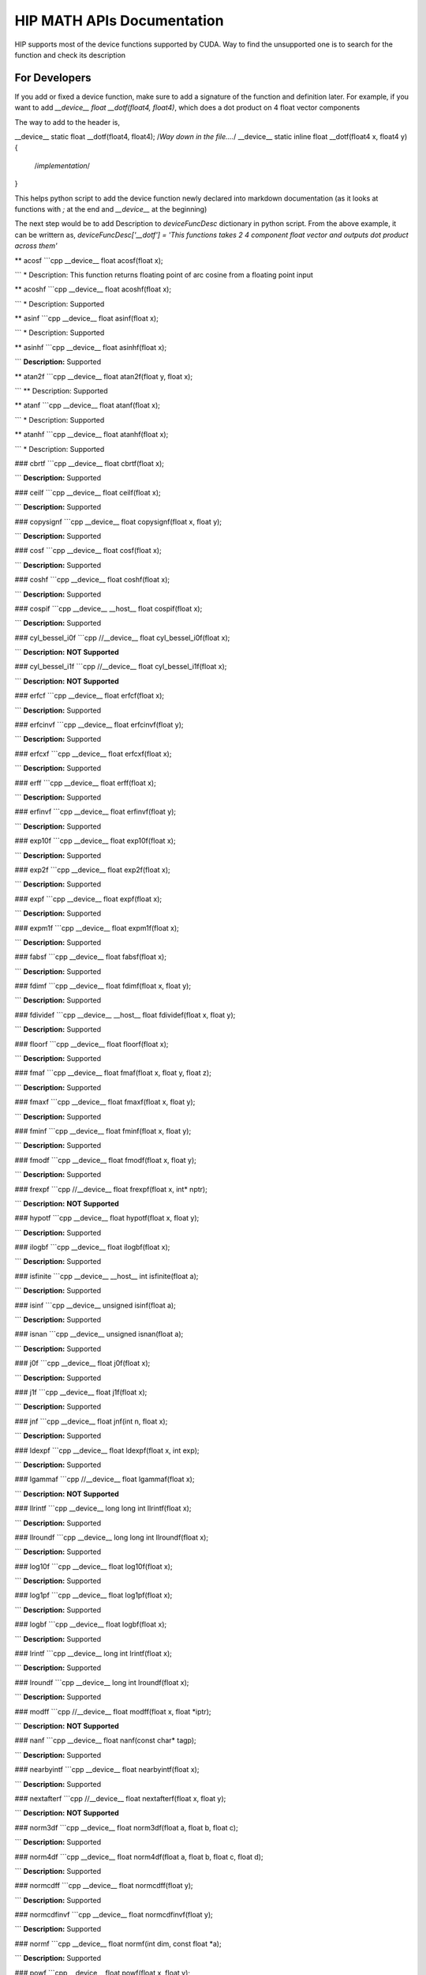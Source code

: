 ###########
HIP MATH APIs Documentation 
###########

HIP supports most of the device functions supported by CUDA. Way to find the unsupported one is to search for the function and check its description



For Developers 
##############

If you add or fixed a device function, make sure to add a signature of the function and definition later.
For example, if you want to add `__device__ float __dotf(float4, float4)`, which does a dot product on 4 float vector components 

The way to add to the header is, 

.. code-block:: 
__device__ static float __dotf(float4, float4); 
/*Way down in the file....*/
__device__ static inline float __dotf(float4 x, float4 y) { 
 /*implementation*/
}


This helps python script to add the device function newly declared into markdown documentation (as it looks at functions with `;` at the end and `__device__` at the beginning)

The next step would be to add Description to  `deviceFuncDesc` dictionary in python script.
From the above example, it can be writtern as,
`deviceFuncDesc['__dotf'] = 'This functions takes 2 4 component float vector and outputs dot product across them'`

** acosf
```cpp 
__device__ float acosf(float x);

```
* Description:  This function returns floating point of arc cosine from a floating point input


** acoshf
```cpp 
__device__ float acoshf(float x);

```
* Description:   Supported


** asinf
```cpp 
__device__ float asinf(float x);

```
* Description:  Supported


** asinhf
```cpp 
__device__ float asinhf(float x);

```
**Description:**  Supported


** atan2f
```cpp 
__device__ float atan2f(float y, float x);

```
** Description:  Supported


** atanf
```cpp 
__device__ float atanf(float x);

```
* Description:  Supported


** atanhf
```cpp 
__device__ float atanhf(float x);

```
* Description:  Supported


### cbrtf
```cpp 
__device__ float cbrtf(float x);

```
**Description:**  Supported


### ceilf
```cpp 
__device__ float ceilf(float x);

```
**Description:**  Supported


### copysignf
```cpp 
__device__ float copysignf(float x, float y);

```
**Description:**  Supported


### cosf
```cpp 
__device__ float cosf(float x);

```
**Description:**  Supported


### coshf
```cpp 
__device__ float coshf(float x);

```
**Description:**  Supported


### cospif
```cpp 
__device__ __host__ float cospif(float x);

```
**Description:**  Supported


### cyl_bessel_i0f
```cpp 
//__device__ float cyl_bessel_i0f(float x);

```
**Description:**  **NOT Supported**


### cyl_bessel_i1f
```cpp 
//__device__ float cyl_bessel_i1f(float x);

```
**Description:**  **NOT Supported**


### erfcf
```cpp 
__device__ float erfcf(float x);

```
**Description:**  Supported


### erfcinvf
```cpp 
__device__  float erfcinvf(float y);

```
**Description:**  Supported


### erfcxf
```cpp 
__device__ float erfcxf(float x);

```
**Description:**  Supported


### erff
```cpp 
__device__ float erff(float x);

```
**Description:**  Supported


### erfinvf
```cpp 
__device__ float erfinvf(float y);

```
**Description:**  Supported


### exp10f
```cpp 
__device__ float exp10f(float x);

```
**Description:**  Supported


### exp2f
```cpp 
__device__ float exp2f(float x);

```
**Description:**  Supported


### expf
```cpp 
__device__ float expf(float x);

```
**Description:**  Supported


### expm1f
```cpp 
__device__ float expm1f(float x);

```
**Description:**  Supported


### fabsf
```cpp 
__device__ float fabsf(float x);

```
**Description:**  Supported


### fdimf
```cpp 
__device__ float fdimf(float x, float y);

```
**Description:**  Supported


### fdividef
```cpp 
__device__ __host__ float fdividef(float x, float y);

```
**Description:**  Supported


### floorf
```cpp 
__device__ float floorf(float x);

```
**Description:**  Supported


### fmaf
```cpp 
__device__ float fmaf(float x, float y, float z);

```
**Description:**  Supported


### fmaxf
```cpp 
__device__ float fmaxf(float x, float y);

```
**Description:**  Supported


### fminf
```cpp 
__device__ float fminf(float x, float y);

```
**Description:**  Supported


### fmodf
```cpp 
__device__ float fmodf(float x, float y);

```
**Description:**  Supported


### frexpf
```cpp 
//__device__ float frexpf(float x, int* nptr);

```
**Description:**  **NOT Supported**


### hypotf
```cpp 
__device__ float hypotf(float x, float y);

```
**Description:**  Supported


### ilogbf
```cpp 
__device__ float ilogbf(float x);

```
**Description:**  Supported


### isfinite
```cpp 
__device__ __host__ int isfinite(float a);

```
**Description:**  Supported


### isinf
```cpp 
__device__ unsigned isinf(float a);

```
**Description:**  Supported


### isnan
```cpp 
__device__ unsigned isnan(float a);

```
**Description:**  Supported


### j0f
```cpp 
__device__ float j0f(float x);

```
**Description:**  Supported


### j1f
```cpp 
__device__ float j1f(float x);

```
**Description:**  Supported


### jnf
```cpp 
__device__ float jnf(int n, float x);

```
**Description:**  Supported


### ldexpf
```cpp 
__device__ float ldexpf(float x, int exp);

```
**Description:**  Supported


### lgammaf
```cpp 
//__device__ float lgammaf(float x);

```
**Description:**  **NOT Supported**


### llrintf
```cpp 
__device__ long long int llrintf(float x);

```
**Description:**  Supported


### llroundf
```cpp 
__device__ long long int llroundf(float x);

```
**Description:**  Supported


### log10f
```cpp 
__device__ float log10f(float x);

```
**Description:**  Supported


### log1pf
```cpp 
__device__ float log1pf(float x);

```
**Description:**  Supported


### logbf
```cpp 
__device__ float logbf(float x);

```
**Description:**  Supported


### lrintf
```cpp 
__device__ long int lrintf(float x);

```
**Description:**  Supported


### lroundf
```cpp 
__device__ long int lroundf(float x);

```
**Description:**  Supported


### modff
```cpp 
//__device__ float modff(float x, float *iptr);

```
**Description:**  **NOT Supported**


### nanf
```cpp 
__device__ float nanf(const char* tagp);

```
**Description:**  Supported


### nearbyintf
```cpp 
__device__ float nearbyintf(float x);

```
**Description:**  Supported


### nextafterf
```cpp 
//__device__ float nextafterf(float x, float y);

```
**Description:**  **NOT Supported**


### norm3df
```cpp 
__device__ float norm3df(float a, float b, float c);

```
**Description:**  Supported


### norm4df
```cpp 
__device__ float norm4df(float a, float b, float c, float d);

```
**Description:**  Supported


### normcdff
```cpp 
__device__ float normcdff(float y);

```
**Description:**  Supported


### normcdfinvf
```cpp 
__device__ float normcdfinvf(float y);

```
**Description:**  Supported


### normf
```cpp 
__device__ float normf(int dim, const float *a);

```
**Description:**  Supported


### powf
```cpp 
__device__ float powf(float x, float y);

```
**Description:**  Supported


### rcbrtf
```cpp 
__device__ float rcbrtf(float x);

```
**Description:**  Supported


### remainderf
```cpp 
__device__ float remainderf(float x, float y);

```
**Description:**  Supported


### remquof
```cpp 
__device__ float remquof(float x, float y, int *quo);

```
**Description:**  Supported


### rhypotf
```cpp 
__device__ float rhypotf(float x, float y);

```
**Description:**  Supported


### rintf
```cpp 
__device__ float rintf(float x);

```
**Description:**  Supported


### rnorm3df
```cpp 
__device__ float rnorm3df(float a, float b, float c);

```
**Description:**  Supported


### rnorm4df
```cpp 
__device__ float rnorm4df(float a, float b, float c, float d);

```
**Description:**  Supported


### rnormf
```cpp 
__device__ float rnormf(int dim, const float* a);

```
**Description:**  Supported


### roundf
```cpp 
__device__ float roundf(float x);

```
**Description:**  Supported


### rsqrtf
```cpp 
__device__ __host__ float rsqrtf(float x);

```
**Description:**  Supported


### scalblnf
```cpp 
__device__ float scalblnf(float x, long int n);

```
**Description:**  Supported


### scalbnf
```cpp 
__device__ float scalbnf(float x, int n);

```
**Description:**  Supported


### signbit
```cpp 
__device__ __host__ unsigned signbit(float a);

```
**Description:**  Supported


### sincosf
```cpp 
__device__ void sincosf(float x, float *sptr, float *cptr);

```
**Description:**  Supported


### sincospif
```cpp 
__device__ void sincospif(float x, float *sptr, float *cptr);

```
**Description:**  Supported


### sinf
```cpp 
__device__ float sinf(float x);

```
**Description:**  Supported


### sinhf
```cpp 
__device__ float sinhf(float x);

```
**Description:**  Supported


### sinpif
```cpp 
__device__ __host__ float sinpif(float x);

```
**Description:**  Supported


### sqrtf
```cpp 
__device__ float sqrtf(float x);

```
**Description:**  Supported


### tanf
```cpp 
__device__ float tanf(float x);

```
**Description:**  Supported


### tanhf
```cpp 
__device__ float tanhf(float x);

```
**Description:**  Supported


### tgammaf
```cpp 
__device__ float tgammaf(float x);

```
**Description:**  Supported


### truncf
```cpp 
__device__ float truncf(float x);

```
**Description:**  Supported


### y0f
```cpp 
__device__ float y0f(float x);

```
**Description:**  Supported


### y1f
```cpp 
__device__ float y1f(float x);

```
**Description:**  Supported


### ynf
```cpp 
__device__ float ynf(int n, float x);

```
**Description:**  Supported


### acos
```cpp 
__device__ double acos(double x);

```
**Description:**  Supported


### acosh
```cpp 
__device__ double acosh(double x);

```
**Description:**  Supported


### asin
```cpp 
__device__ double asin(double x);

```
**Description:**  Supported


### asinh
```cpp 
__device__ double asinh(double x);

```
**Description:**  Supported


### atan
```cpp 
__device__ double atan(double x);

```
**Description:**  Supported


### atan2
```cpp 
__device__ double atan2(double y, double x);

```
**Description:**  Supported


### atanh
```cpp 
__device__ double atanh(double x);

```
**Description:**  Supported


### cbrt
```cpp 
__device__ double cbrt(double x);

```
**Description:**  Supported


### ceil
```cpp 
__device__ double ceil(double x);

```
**Description:**  Supported


### copysign
```cpp 
__device__ double copysign(double x, double y);

```
**Description:**  Supported


### cos
```cpp 
__device__ double cos(double x);

```
**Description:**  Supported


### cosh
```cpp 
__device__ double cosh(double x);

```
**Description:**  Supported


### cospi
```cpp 
__device__ __host__ double cospi(double x);

```
**Description:**  Supported


### cyl_bessel_i0
```cpp 
//__device__ double cyl_bessel_i0(double x);

```
**Description:**  **NOT Supported**


### cyl_bessel_i1
```cpp 
//__device__ double cyl_bessel_i1(double x);

```
**Description:**  **NOT Supported**


### erf
```cpp 
__device__ double erf(double x);

```
**Description:**  Supported


### erfc
```cpp 
__device__ double erfc(double x);

```
**Description:**  Supported


### erfcinv
```cpp 
__device__ double erfcinv(double y);

```
**Description:**  Supported


### erfcx
```cpp 
__device__ double erfcx(double x);

```
**Description:**  Supported


### erfinv
```cpp 
__device__ double erfinv(double x);

```
**Description:**  Supported


### exp
```cpp 
__device__ double exp(double x);

```
**Description:**  Supported


### exp10
```cpp 
__device__ double exp10(double x);

```
**Description:**  Supported


### exp2
```cpp 
__device__ double exp2(double x);

```
**Description:**  Supported


### expm1
```cpp 
__device__ double expm1(double x);

```
**Description:**  Supported


### fabs
```cpp 
__device__ double fabs(double x);

```
**Description:**  Supported


### fdim
```cpp 
__device__ double fdim(double x, double y);

```
**Description:**  Supported


### floor
```cpp 
__device__ double floor(double x);

```
**Description:**  Supported


### fma
```cpp 
__device__ double fma(double x, double y, double z);

```
**Description:**  Supported


### fmax
```cpp 
__device__ double fmax(double x, double y);

```
**Description:**  Supported


### fmin
```cpp 
__device__ double fmin(double x, double y);

```
**Description:**  Supported


### fmod
```cpp 
__device__ double fmod(double x, double y);

```
**Description:**  Supported


### frexp
```cpp 
//__device__ double frexp(double x, int *nptr);

```
**Description:**  **NOT Supported**


### hypot
```cpp 
__device__ double hypot(double x, double y);

```
**Description:**  Supported


### ilogb
```cpp 
__device__ double ilogb(double x);

```
**Description:**  Supported


### isfinite
```cpp 
__device__ __host__ unsigned isfinite(double x);

```
**Description:**  Supported


### isinf
```cpp 
__device__ unsigned isinf(double x);

```
**Description:**  Supported


### isnan
```cpp 
__device__ unsigned isnan(double x);

```
**Description:**  Supported


### j0
```cpp 
__device__ double j0(double x);

```
**Description:**  Supported


### j1
```cpp 
__device__ double j1(double x);

```
**Description:**  Supported


### jn
```cpp 
__device__ double jn(int n, double x);

```
**Description:**  Supported


### ldexp
```cpp 
__device__ double ldexp(double x, int exp);

```
**Description:**  Supported


### lgamma
```cpp 
__device__ double lgamma(double x);

```
**Description:**  Supported


### llrint
```cpp 
__device__ long long llrint(double x);

```
**Description:**  Supported


### llround
```cpp 
__device__ long long llround(double x);

```
**Description:**  Supported


### log
```cpp 
__device__ double log(double x);

```
**Description:**  Supported


### log10
```cpp 
__device__ double log10(double x);

```
**Description:**  Supported


### log1p
```cpp 
__device__ double log1p(double x);

```
**Description:**  Supported


### log2
```cpp 
__device__ double log2(double x);

```
**Description:**  Supported


### logb
```cpp 
__device__ double logb(double x);

```
**Description:**  Supported


### lrint
```cpp 
__device__ long int lrint(double x);

```
**Description:**  Supported


### lround
```cpp 
__device__ long int lround(double x);

```
**Description:**  Supported


### modf
```cpp 
//__device__ double modf(double x, double *iptr);

```
**Description:**  **NOT Supported**


### nan
```cpp 
__device__ double nan(const char* tagp);

```
**Description:**  Supported


### nearbyint
```cpp 
__device__ double nearbyint(double x);

```
**Description:**  Supported


### nextafter
```cpp 
__device__ double nextafter(double x, double y);

```
**Description:**  Supported


### norm
```cpp 
__device__ double norm(int dim, const double* t);

```
**Description:**  Supported


### norm3d
```cpp 
__device__ double norm3d(double a, double b, double c);

```
**Description:**  Supported


### norm4d
```cpp 
__device__ double norm4d(double a, double b, double c, double d);

```
**Description:**  Supported


### normcdf
```cpp 
__device__ double normcdf(double y);

```
**Description:**  Supported


### normcdfinv
```cpp 
__device__ double normcdfinv(double y);

```
**Description:**  Supported


### pow
```cpp 
__device__ double pow(double x, double y);

```
**Description:**  Supported


### rcbrt
```cpp 
__device__ double rcbrt(double x);

```
**Description:**  Supported


### remainder
```cpp 
__device__ double remainder(double x, double y);

```
**Description:**  Supported


### remquo
```cpp 
//__device__ double remquo(double x, double y, int *quo);

```
**Description:**  **NOT Supported**


### rhypot
```cpp 
__device__ double rhypot(double x, double y);

```
**Description:**  Supported


### rint
```cpp 
__device__ double rint(double x);

```
**Description:**  Supported


### rnorm
```cpp 
__device__ double rnorm(int dim, const double* t);

```
**Description:**  Supported


### rnorm3d
```cpp 
__device__ double rnorm3d(double a, double b, double c);

```
**Description:**  Supported


### rnorm4d
```cpp 
__device__ double rnorm4d(double a, double b, double c, double d);

```
**Description:**  Supported


### round
```cpp 
__device__ double round(double x);

```
**Description:**  Supported


### rsqrt
```cpp 
__device__ __host__ double rsqrt(double x);

```
**Description:**  Supported


### scalbln
```cpp 
__device__ double scalbln(double x, long int n);

```
**Description:**  Supported


### scalbn
```cpp 
__device__ double scalbn(double x, int n);

```
**Description:**  Supported


### signbit
```cpp 
__device__ __host__ unsigned signbit(double a);

```
**Description:**  Supported


### sin
```cpp 
__device__ double sin(double a);

```
**Description:**  Supported


### sincos
```cpp 
__device__ void sincos(double x, double *sptr, double *cptr);

```
**Description:**  Supported


### sincospi
```cpp 
__device__ void sincospi(double x, double *sptr, double *cptr);

```
**Description:**  Supported


### sinh
```cpp 
__device__ double sinh(double x);

```
**Description:**  Supported


### sinpi
```cpp 
__device__ __host__ double sinpi(double x);

```
**Description:**  Supported


### sqrt
```cpp 
__device__ double sqrt(double x);

```
**Description:**  Supported


### tan
```cpp 
__device__ double tan(double x);

```
**Description:**  Supported


### tanh
```cpp 
__device__ double tanh(double x);

```
**Description:**  Supported


### tgamma
```cpp 
__device__ double tgamma(double x);

```
**Description:**  Supported


### trunc
```cpp 
__device__ double trunc(double x);

```
**Description:**  Supported


### y0
```cpp 
__device__ double y0(double x);

```
**Description:**  Supported


### y1
```cpp 
__device__ double y1(double y);

```
**Description:**  Supported


### yn
```cpp 
__device__ double yn(int n, double x);

```
**Description:**  Supported


### __cosf
```cpp 
__device__  float __cosf(float x);

```
**Description:**  Supported


### __exp10f
```cpp 
__device__  float __exp10f(float x);

```
**Description:**  Supported


### __expf
```cpp 
__device__  float __expf(float x);

```
**Description:**  Supported


### __fadd_rd
```cpp 
__device__ static  float __fadd_rd(float x, float y);

```
**Description:**  Supported


### __fadd_rn
```cpp 
__device__ static  float __fadd_rn(float x, float y);

```
**Description:**  Supported


### __fadd_ru
```cpp 
__device__ static  float __fadd_ru(float x, float y);

```
**Description:**  Supported


### __fadd_rz
```cpp 
__device__ static  float __fadd_rz(float x, float y);

```
**Description:**  Supported


### __fdiv_rd
```cpp 
__device__ static  float __fdiv_rd(float x, float y);

```
**Description:**  Supported


### __fdiv_rn
```cpp 
__device__ static  float __fdiv_rn(float x, float y);

```
**Description:**  Supported


### __fdiv_ru
```cpp 
__device__ static  float __fdiv_ru(float x, float y);

```
**Description:**  Supported


### __fdiv_rz
```cpp 
__device__ static  float __fdiv_rz(float x, float y);

```
**Description:**  Supported


### __fdividef
```cpp 
__device__ static  float __fdividef(float x, float y);

```
**Description:**  Supported


### __fmaf_rd
```cpp 
__device__  float __fmaf_rd(float x, float y, float z);

```
**Description:**  Supported


### __fmaf_rn
```cpp 
__device__  float __fmaf_rn(float x, float y, float z);

```
**Description:**  Supported


### __fmaf_ru
```cpp 
__device__  float __fmaf_ru(float x, float y, float z);

```
**Description:**  Supported


### __fmaf_rz
```cpp 
__device__  float __fmaf_rz(float x, float y, float z);

```
**Description:**  Supported


### __fmul_rd
```cpp 
__device__ static  float __fmul_rd(float x, float y);

```
**Description:**  Supported


### __fmul_rn
```cpp 
__device__ static  float __fmul_rn(float x, float y);

```
**Description:**  Supported


### __fmul_ru
```cpp 
__device__ static  float __fmul_ru(float x, float y);

```
**Description:**  Supported


### __fmul_rz
```cpp 
__device__ static  float __fmul_rz(float x, float y);

```
**Description:**  Supported


### __frcp_rd
```cpp 
__device__  float __frcp_rd(float x);

```
**Description:**  Supported


### __frcp_rn
```cpp 
__device__  float __frcp_rn(float x);

```
**Description:**  Supported


### __frcp_ru
```cpp 
__device__  float __frcp_ru(float x);

```
**Description:**  Supported


### __frcp_rz
```cpp 
__device__  float __frcp_rz(float x);

```
**Description:**  Supported


### __frsqrt_rn
```cpp 
__device__  float __frsqrt_rn(float x);

```
**Description:**  Supported


### __fsqrt_rd
```cpp 
__device__  float __fsqrt_rd(float x);

```
**Description:**  Supported


### __fsqrt_rn
```cpp 
__device__  float __fsqrt_rn(float x);

```
**Description:**  Supported


### __fsqrt_ru
```cpp 
__device__  float __fsqrt_ru(float x);

```
**Description:**  Supported


### __fsqrt_rz
```cpp 
__device__  float __fsqrt_rz(float x);

```
**Description:**  Supported


### __fsub_rd
```cpp 
__device__ static  float __fsub_rd(float x, float y);

```
**Description:**  Supported


### __fsub_rn
```cpp 
__device__ static  float __fsub_rn(float x, float y);

```
**Description:**  Supported


### __fsub_ru
```cpp 
__device__ static  float __fsub_ru(float x, float y);

```
**Description:**  Supported


### __log10f
```cpp 
__device__  float __log10f(float x);

```
**Description:**  Supported


### __log2f
```cpp 
__device__  float __log2f(float x);

```
**Description:**  Supported


### __logf
```cpp 
__device__  float __logf(float x);

```
**Description:**  Supported


### __powf
```cpp 
__device__  float __powf(float base, float exponent);

```
**Description:**  Supported


### __saturatef
```cpp 
__device__ static  float __saturatef(float x);

```
**Description:**  Supported


### __sincosf
```cpp 
__device__  void __sincosf(float x, float *s, float *c);

```
**Description:**  Supported


### __sinf
```cpp 
__device__  float __sinf(float x);

```
**Description:**  Supported


### __tanf
```cpp 
__device__  float __tanf(float x);

```
**Description:**  Supported


### __dadd_rd
```cpp 
__device__ static  double __dadd_rd(double x, double y);

```
**Description:**  Supported


### __dadd_rn
```cpp 
__device__ static  double __dadd_rn(double x, double y);

```
**Description:**  Supported


### __dadd_ru
```cpp 
__device__ static  double __dadd_ru(double x, double y);

```
**Description:**  Supported


### __dadd_rz
```cpp 
__device__ static  double __dadd_rz(double x, double y);

```
**Description:**  Supported


### __ddiv_rd
```cpp 
__device__ static  double __ddiv_rd(double x, double y);

```
**Description:**  Supported


### __ddiv_rn
```cpp 
__device__ static  double __ddiv_rn(double x, double y);

```
**Description:**  Supported


### __ddiv_ru
```cpp 
__device__ static  double __ddiv_ru(double x, double y);

```
**Description:**  Supported


### __ddiv_rz
```cpp 
__device__ static  double __ddiv_rz(double x, double y);

```
**Description:**  Supported


### __dmul_rd
```cpp 
__device__ static  double __dmul_rd(double x, double y);

```
**Description:**  Supported


### __dmul_rn
```cpp 
__device__ static  double __dmul_rn(double x, double y);

```
**Description:**  Supported


### __dmul_ru
```cpp 
__device__ static  double __dmul_ru(double x, double y);

```
**Description:**  Supported


### __dmul_rz
```cpp 
__device__ static  double __dmul_rz(double x, double y);

```
**Description:**  Supported


### __drcp_rd
```cpp 
__device__  double __drcp_rd(double x);

```
**Description:**  Supported


### __drcp_rn
```cpp 
__device__  double __drcp_rn(double x);

```
**Description:**  Supported


### __drcp_ru
```cpp 
__device__  double __drcp_ru(double x);

```
**Description:**  Supported


### __drcp_rz
```cpp 
__device__  double __drcp_rz(double x);

```
**Description:**  Supported


### __dsqrt_rd
```cpp 
__device__  double __dsqrt_rd(double x);

```
**Description:**  Supported


### __dsqrt_rn
```cpp 
__device__  double __dsqrt_rn(double x);

```
**Description:**  Supported


### __dsqrt_ru
```cpp 
__device__  double __dsqrt_ru(double x);

```
**Description:**  Supported


### __dsqrt_rz
```cpp 
__device__  double __dsqrt_rz(double x);

```
**Description:**  Supported


### __dsub_rd
```cpp 
__device__ static  double __dsub_rd(double x, double y);

```
**Description:**  Supported


### __dsub_rn
```cpp 
__device__ static  double __dsub_rn(double x, double y);

```
**Description:**  Supported


### __dsub_ru
```cpp 
__device__ static  double __dsub_ru(double x, double y);

```
**Description:**  Supported


### __dsub_rz
```cpp 
__device__ static  double __dsub_rz(double x, double y);

```
**Description:**  Supported


### __fma_rd
```cpp 
__device__  double __fma_rd(double x, double y, double z);

```
**Description:**  Supported


### __fma_rn
```cpp 
__device__  double __fma_rn(double x, double y, double z);

```
**Description:**  Supported


### __fma_ru
```cpp 
__device__  double __fma_ru(double x, double y, double z);

```
**Description:**  Supported


### __fma_rz
```cpp 
__device__  double __fma_rz(double x, double y, double z);

```
**Description:**  Supported


### __brev
```cpp 
__device__ unsigned int __brev( unsigned int x);

```
**Description:**  Supported


### __brevll
```cpp 
__device__ unsigned long long int __brevll( unsigned long long int x);

```
**Description:**  Supported


### __byte_perm
```cpp 
__device__ unsigned int __byte_perm(unsigned int x, unsigned int y, unsigned int s);

```
**Description:**  Supported


### __clz
```cpp 
__device__ unsigned int __clz(int x);

```
**Description:**  Supported


### __clzll
```cpp 
__device__ unsigned int __clzll(long long int x);

```
**Description:**  Supported


### __ffs
```cpp 
__device__ unsigned int __ffs(int x);

```
**Description:**  Supported


### __ffsll
```cpp 
__device__ unsigned int __ffsll(long long int x);

```
**Description:**  Supported


### __hadd
```cpp 
__device__ static unsigned int __hadd(int x, int y);

```
**Description:**  Supported


### __mul24
```cpp 
__device__ static int __mul24(int x, int y);

```
**Description:**  Supported


### __mul64hi
```cpp 
__device__ long long int __mul64hi(long long int x, long long int y);

```
**Description:**  Supported


### __mulhi
```cpp 
__device__ static int __mulhi(int x, int y);

```
**Description:**  Supported


### __popc
```cpp 
__device__ unsigned int __popc(unsigned int x);

```
**Description:**  Supported


### __popcll
```cpp 
__device__ unsigned int __popcll(unsigned long long int x);

```
**Description:**  Supported


### __rhadd
```cpp 
__device__ static int __rhadd(int x, int y);

```
**Description:**  Supported


### __sad
```cpp 
__device__ static unsigned int __sad(int x, int y, int z);

```
**Description:**  Supported


### __uhadd
```cpp 
__device__ static unsigned int __uhadd(unsigned int x, unsigned int y);

```
**Description:**  Supported


### __umul24
```cpp 
__device__ static int __umul24(unsigned int x, unsigned int y);

```
**Description:**  Supported


### __umul64hi
```cpp 
__device__ unsigned long long int __umul64hi(unsigned long long int x, unsigned long long int y);

```
**Description:**  Supported


### __umulhi
```cpp 
__device__ static unsigned int __umulhi(unsigned int x, unsigned int y);

```
**Description:**  Supported


### __urhadd
```cpp 
__device__ static unsigned int __urhadd(unsigned int x, unsigned int y);

```
**Description:**  Supported


### __usad
```cpp 
__device__ static unsigned int __usad(unsigned int x, unsigned int y, unsigned int z);

```
**Description:**  Supported


### __double2float_rd
```cpp 
__device__ float __double2float_rd(double x);

```
**Description:**  Supported


### __double2float_rn
```cpp 
__device__ float __double2float_rn(double x);

```
**Description:**  Supported


### __double2float_ru
```cpp 
__device__ float __double2float_ru(double x);

```
**Description:**  Supported


### __double2float_rz
```cpp 
__device__ float __double2float_rz(double x);

```
**Description:**  Supported


### __double2hiint
```cpp 
__device__ int __double2hiint(double x);

```
**Description:**  Supported


### __double2int_rd
```cpp 
__device__ int __double2int_rd(double x);

```
**Description:**  Supported


### __double2int_rn
```cpp 
__device__ int __double2int_rn(double x);

```
**Description:**  Supported


### __double2int_ru
```cpp 
__device__ int __double2int_ru(double x);

```
**Description:**  Supported


### __double2int_rz
```cpp 
__device__ int __double2int_rz(double x);

```
**Description:**  Supported


### __double2ll_rd
```cpp 
__device__ long long int __double2ll_rd(double x);

```
**Description:**  Supported


### __double2ll_rn
```cpp 
__device__ long long int __double2ll_rn(double x);

```
**Description:**  Supported


### __double2ll_ru
```cpp 
__device__ long long int __double2ll_ru(double x);

```
**Description:**  Supported


### __double2ll_rz
```cpp 
__device__ long long int __double2ll_rz(double x);

```
**Description:**  Supported


### __double2loint
```cpp 
__device__ int __double2loint(double x);

```
**Description:**  Supported


### __double2uint_rd
```cpp 
__device__ unsigned int __double2uint_rd(double x);

```
**Description:**  Supported


### __double2uint_rn
```cpp 
__device__ unsigned int __double2uint_rn(double x);

```
**Description:**  Supported


### __double2uint_ru
```cpp 
__device__ unsigned int __double2uint_ru(double x);

```
**Description:**  Supported


### __double2uint_rz
```cpp 
__device__ unsigned int __double2uint_rz(double x);

```
**Description:**  Supported


### __double2ull_rd
```cpp 
__device__ unsigned long long int __double2ull_rd(double x);

```
**Description:**  Supported


### __double2ull_rn
```cpp 
__device__ unsigned long long int __double2ull_rn(double x);

```
**Description:**  Supported


### __double2ull_ru
```cpp 
__device__ unsigned long long int __double2ull_ru(double x);

```
**Description:**  Supported


### __double2ull_rz
```cpp 
__device__ unsigned long long int __double2ull_rz(double x);

```
**Description:**  Supported


### __double_as_longlong
```cpp 
__device__ long long int __double_as_longlong(double x);

```
**Description:**  Supported


### __float2half_rn
```cpp 
__device__ unsigned short __float2half_rn(float x);

```
**Description:**  Supported


### __half2float
```cpp 
__device__ float __half2float(unsigned short);

```
**Description:**  Supported


### __float2half_rn
```cpp 
__device__ __half __float2half_rn(float x);

```
**Description:**  Supported


### __half2float
```cpp 
__device__ float __half2float(__half);

```
**Description:**  Supported


### __float2int_rd
```cpp 
__device__ int __float2int_rd(float x);

```
**Description:**  Supported


### __float2int_rn
```cpp 
__device__ int __float2int_rn(float x);

```
**Description:**  Supported


### __float2int_ru
```cpp 
__device__ int __float2int_ru(float x);

```
**Description:**  Supported


### __float2int_rz
```cpp 
__device__ int __float2int_rz(float x);

```
**Description:**  Supported


### __float2ll_rd
```cpp 
__device__ long long int __float2ll_rd(float x);

```
**Description:**  Supported


### __float2ll_rn
```cpp 
__device__ long long int __float2ll_rn(float x);

```
**Description:**  Supported


### __float2ll_ru
```cpp 
__device__ long long int __float2ll_ru(float x);

```
**Description:**  Supported


### __float2ll_rz
```cpp 
__device__ long long int __float2ll_rz(float x);

```
**Description:**  Supported


### __float2uint_rd
```cpp 
__device__ unsigned int __float2uint_rd(float x);

```
**Description:**  Supported


### __float2uint_rn
```cpp 
__device__ unsigned int __float2uint_rn(float x);

```
**Description:**  Supported


### __float2uint_ru
```cpp 
__device__ unsigned int __float2uint_ru(float x);

```
**Description:**  Supported


### __float2uint_rz
```cpp 
__device__ unsigned int __float2uint_rz(float x);

```
**Description:**  Supported


### __float2ull_rd
```cpp 
__device__ unsigned long long int __float2ull_rd(float x);

```
**Description:**  Supported


### __float2ull_rn
```cpp 
__device__ unsigned long long int __float2ull_rn(float x);

```
**Description:**  Supported


### __float2ull_ru
```cpp 
__device__ unsigned long long int __float2ull_ru(float x);

```
**Description:**  Supported


### __float2ull_rz
```cpp 
__device__ unsigned long long int __float2ull_rz(float x);

```
**Description:**  Supported


### __float_as_int
```cpp 
__device__ int __float_as_int(float x);

```
**Description:**  Supported


### __float_as_uint
```cpp 
__device__ unsigned int __float_as_uint(float x);

```
**Description:**  Supported


### __hiloint2double
```cpp 
__device__ double __hiloint2double(int hi, int lo);

```
**Description:**  Supported


### __int2double_rn
```cpp 
__device__ double __int2double_rn(int x);

```
**Description:**  Supported


### __int2float_rd
```cpp 
__device__ float __int2float_rd(int x);

```
**Description:**  Supported


### __int2float_rn
```cpp 
__device__ float __int2float_rn(int x);

```
**Description:**  Supported


### __int2float_ru
```cpp 
__device__ float __int2float_ru(int x);

```
**Description:**  Supported


### __int2float_rz
```cpp 
__device__ float __int2float_rz(int x);

```
**Description:**  Supported


### __int_as_float
```cpp 
__device__ float __int_as_float(int x);

```
**Description:**  Supported


### __ll2double_rd
```cpp 
__device__ double __ll2double_rd(long long int x);

```
**Description:**  Supported


### __ll2double_rn
```cpp 
__device__ double __ll2double_rn(long long int x);

```
**Description:**  Supported


### __ll2double_ru
```cpp 
__device__ double __ll2double_ru(long long int x);

```
**Description:**  Supported


### __ll2double_rz
```cpp 
__device__ double __ll2double_rz(long long int x);

```
**Description:**  Supported


### __ll2float_rd
```cpp 
__device__ float __ll2float_rd(long long int x);

```
**Description:**  Supported


### __ll2float_rn
```cpp 
__device__ float __ll2float_rn(long long int x);

```
**Description:**  Supported


### __ll2float_ru
```cpp 
__device__ float __ll2float_ru(long long int x);

```
**Description:**  Supported


### __ll2float_rz
```cpp 
__device__ float __ll2float_rz(long long int x);

```
**Description:**  Supported


### __longlong_as_double
```cpp 
__device__ double __longlong_as_double(long long int x);

```
**Description:**  Supported


### __uint2double_rn
```cpp 
__device__ double __uint2double_rn(int x);

```
**Description:**  Supported


### __uint2float_rd
```cpp 
__device__ float __uint2float_rd(unsigned int x);

```
**Description:**  Supported


### __uint2float_rn
```cpp 
__device__ float __uint2float_rn(unsigned int x);

```
**Description:**  Supported


### __uint2float_ru
```cpp 
__device__ float __uint2float_ru(unsigned int x);

```
**Description:**  Supported


### __uint2float_rz
```cpp 
__device__ float __uint2float_rz(unsigned int x);

```
**Description:**  Supported


### __uint_as_float
```cpp 
__device__ float __uint_as_float(unsigned int x);

```
**Description:**  Supported


### __ull2double_rd
```cpp 
__device__ double __ull2double_rd(unsigned long long int x);

```
**Description:**  Supported


### __ull2double_rn
```cpp 
__device__ double __ull2double_rn(unsigned long long int x);

```
**Description:**  Supported


### __ull2double_ru
```cpp 
__device__ double __ull2double_ru(unsigned long long int x);

```
**Description:**  Supported


### __ull2double_rz
```cpp 
__device__ double __ull2double_rz(unsigned long long int x);

```
**Description:**  Supported


### __ull2float_rd
```cpp 
__device__ float __ull2float_rd(unsigned long long int x);

```
**Description:**  Supported


### __ull2float_rn
```cpp 
__device__ float __ull2float_rn(unsigned long long int x);

```
**Description:**  Supported


### __ull2float_ru
```cpp 
__device__ float __ull2float_ru(unsigned long long int x);

```
**Description:**  Supported


### __ull2float_rz
```cpp 
__device__ float __ull2float_rz(unsigned long long int x);

```
**Description:**  Supported


### __hadd
```cpp 
__device__ static __half __hadd(const __half a, const __half b);

```
**Description:**  Supported


### __hadd_sat
```cpp 
__device__ static __half __hadd_sat(__half a, __half b);

```
**Description:**  Supported


### __hfma
```cpp 
__device__ static __half __hfma(__half a, __half b, __half c);

```
**Description:**  Supported


### __hfma_sat
```cpp 
__device__ static __half __hfma_sat(__half a, __half b, __half c);

```
**Description:**  Supported


### __hmul
```cpp 
__device__ static __half __hmul(__half a, __half b);

```
**Description:**  Supported


### __hmul_sat
```cpp 
__device__ static __half __hmul_sat(__half a, __half b);

```
**Description:**  Supported


### __hneg
```cpp 
__device__ static __half __hneg(__half a);

```
**Description:**  Supported


### __hsub
```cpp 
__device__ static __half __hsub(__half a, __half b);

```
**Description:**  Supported


### __hsub_sat
```cpp 
__device__ static __half __hsub_sat(__half a, __half b);

```
**Description:**  Supported


### hdiv
```cpp 
__device__ static __half hdiv(__half a, __half b);

```
**Description:**  Supported


### __hadd2
```cpp 
__device__ static __half2 __hadd2(__half2 a, __half2 b);

```
**Description:**  Supported


### __hadd2_sat
```cpp 
__device__ static __half2 __hadd2_sat(__half2 a, __half2 b);

```
**Description:**  Supported


### __hfma2
```cpp 
__device__ static __half2 __hfma2(__half2 a, __half2 b, __half2 c);

```
**Description:**  Supported


### __hfma2_sat
```cpp 
__device__ static __half2 __hfma2_sat(__half2 a, __half2 b, __half2 c);

```
**Description:**  Supported


### __hmul2
```cpp 
__device__ static __half2 __hmul2(__half2 a, __half2 b);

```
**Description:**  Supported


### __hmul2_sat
```cpp 
__device__ static __half2 __hmul2_sat(__half2 a, __half2 b);

```
**Description:**  Supported


### __hsub2
```cpp 
__device__ static __half2 __hsub2(__half2 a, __half2 b);

```
**Description:**  Supported


### __hneg2
```cpp 
__device__ static __half2 __hneg2(__half2 a);

```
**Description:**  Supported


### __hsub2_sat
```cpp 
__device__ static __half2 __hsub2_sat(__half2 a, __half2 b);

```
**Description:**  Supported


### h2div
```cpp 
__device__ static __half2 h2div(__half2 a, __half2 b);

```
**Description:**  Supported


### __heq
```cpp 
__device__  bool __heq(__half a, __half b);

```
**Description:**  Supported


### __hge
```cpp 
__device__  bool __hge(__half a, __half b);

```
**Description:**  Supported


### __hgt
```cpp 
__device__  bool __hgt(__half a, __half b);

```
**Description:**  Supported


### __hisinf
```cpp 
__device__  bool __hisinf(__half a);

```
**Description:**  Supported


### __hisnan
```cpp 
__device__  bool __hisnan(__half a);

```
**Description:**  Supported


### __hle
```cpp 
__device__  bool __hle(__half a, __half b);

```
**Description:**  Supported


### __hlt
```cpp 
__device__  bool __hlt(__half a, __half b);

```
**Description:**  Supported


### __hne
```cpp 
__device__  bool __hne(__half a, __half b);

```
**Description:**  Supported


### __hbeq2
```cpp 
__device__  bool __hbeq2(__half2 a, __half2 b);

```
**Description:**  Supported


### __hbge2
```cpp 
__device__  bool __hbge2(__half2 a, __half2 b);

```
**Description:**  Supported


### __hbgt2
```cpp 
__device__  bool __hbgt2(__half2 a, __half2 b);

```
**Description:**  Supported


### __hble2
```cpp 
__device__  bool __hble2(__half2 a, __half2 b);

```
**Description:**  Supported


### __hblt2
```cpp 
__device__  bool __hblt2(__half2 a, __half2 b);

```
**Description:**  Supported


### __hbne2
```cpp 
__device__  bool __hbne2(__half2 a, __half2 b);

```
**Description:**  Supported


### __heq2
```cpp 
__device__  __half2 __heq2(__half2 a, __half2 b);

```
**Description:**  Supported


### __hge2
```cpp 
__device__  __half2 __hge2(__half2 a, __half2 b);

```
**Description:**  Supported


### __hgt2
```cpp 
__device__  __half2 __hgt2(__half2 a, __half2 b);

```
**Description:**  Supported


### __hisnan2
```cpp 
__device__  __half2 __hisnan2(__half2 a);

```
**Description:**  Supported


### __hle2
```cpp 
__device__  __half2 __hle2(__half2 a, __half2 b);

```
**Description:**  Supported


### __hlt2
```cpp 
__device__  __half2 __hlt2(__half2 a, __half2 b);

```
**Description:**  Supported


### __hne2
```cpp 
__device__  __half2 __hne2(__half2 a, __half2 b);

```
**Description:**  Supported


### hceil
```cpp 
__device__ static __half hceil(const __half h);

```
**Description:**  Supported


### hcos
```cpp 
__device__ static __half hcos(const __half h);

```
**Description:**  Supported


### hexp
```cpp 
__device__ static __half hexp(const __half h);

```
**Description:**  Supported


### hexp10
```cpp 
__device__ static __half hexp10(const __half h);

```
**Description:**  Supported


### hexp2
```cpp 
__device__ static __half hexp2(const __half h);

```
**Description:**  Supported


### hfloor
```cpp 
__device__ static __half hfloor(const __half h);

```
**Description:**  Supported


### hlog
```cpp 
__device__ static __half hlog(const __half h);

```
**Description:**  Supported


### hlog10
```cpp 
__device__ static __half hlog10(const __half h);

```
**Description:**  Supported


### hlog2
```cpp 
__device__ static __half hlog2(const __half h);

```
**Description:**  Supported


### hrcp
```cpp 
//__device__ static __half hrcp(const __half h);

```
**Description:**  **NOT Supported**


### hrint
```cpp 
__device__ static __half hrint(const __half h);

```
**Description:**  Supported


### hsin
```cpp 
__device__ static __half hsin(const __half h);

```
**Description:**  Supported


### hsqrt
```cpp 
__device__ static __half hsqrt(const __half a);

```
**Description:**  Supported


### htrunc
```cpp 
__device__ static __half htrunc(const __half a);

```
**Description:**  Supported


### h2ceil
```cpp 
__device__ static __half2 h2ceil(const __half2 h);

```
**Description:**  Supported


### h2exp
```cpp 
__device__ static __half2 h2exp(const __half2 h);

```
**Description:**  Supported


### h2exp10
```cpp 
__device__ static __half2 h2exp10(const __half2 h);

```
**Description:**  Supported


### h2exp2
```cpp 
__device__ static __half2 h2exp2(const __half2 h);

```
**Description:**  Supported


### h2floor
```cpp 
__device__ static __half2 h2floor(const __half2 h);

```
**Description:**  Supported


### h2log
```cpp 
__device__ static __half2 h2log(const __half2 h);

```
**Description:**  Supported


### h2log10
```cpp 
__device__ static __half2 h2log10(const __half2 h);

```
**Description:**  Supported


### h2log2
```cpp 
__device__ static __half2 h2log2(const __half2 h);

```
**Description:**  Supported


### h2rcp
```cpp 
__device__ static __half2 h2rcp(const __half2 h);

```
**Description:**  Supported


### h2rsqrt
```cpp 
__device__ static __half2 h2rsqrt(const __half2 h);

```
**Description:**  Supported


### h2sin
```cpp 
__device__ static __half2 h2sin(const __half2 h);

```
**Description:**  Supported


### h2sqrt
```cpp 
__device__ static __half2 h2sqrt(const __half2 h);

```
**Description:**  Supported


### __float22half2_rn
```cpp 
__device__  __half2 __float22half2_rn(const float2 a);

```
**Description:**  Supported


### __float2half
```cpp 
__device__  __half __float2half(const float a);

```
**Description:**  Supported


### __float2half2_rn
```cpp 
__device__  __half2 __float2half2_rn(const float a);

```
**Description:**  Supported


### __float2half_rd
```cpp 
__device__  __half __float2half_rd(const float a);

```
**Description:**  Supported


### __float2half_rn
```cpp 
__device__  __half __float2half_rn(const float a);

```
**Description:**  Supported


### __float2half_ru
```cpp 
__device__  __half __float2half_ru(const float a);

```
**Description:**  Supported


### __float2half_rz
```cpp 
__device__  __half __float2half_rz(const float a);

```
**Description:**  Supported


### __floats2half2_rn
```cpp 
__device__  __half2 __floats2half2_rn(const float a, const float b);

```
**Description:**  Supported


### __half22float2
```cpp 
__device__  float2 __half22float2(const __half2 a);

```
**Description:**  Supported


### __half2float
```cpp 
__device__  float __half2float(const __half a);

```
**Description:**  Supported


### half2half2
```cpp 
__device__  __half2 half2half2(const __half a);

```
**Description:**  Supported


### __half2int_rd
```cpp 
__device__  int __half2int_rd(__half h);

```
**Description:**  Supported


### __half2int_rn
```cpp 
__device__  int __half2int_rn(__half h);

```
**Description:**  Supported


### __half2int_ru
```cpp 
__device__  int __half2int_ru(__half h);

```
**Description:**  Supported


### __half2int_rz
```cpp 
__device__  int __half2int_rz(__half h);

```
**Description:**  Supported


### __half2ll_rd
```cpp 
__device__  long long int __half2ll_rd(__half h);

```
**Description:**  Supported


### __half2ll_rn
```cpp 
__device__  long long int __half2ll_rn(__half h);

```
**Description:**  Supported


### __half2ll_ru
```cpp 
__device__  long long int __half2ll_ru(__half h);

```
**Description:**  Supported


### __half2ll_rz
```cpp 
__device__  long long int __half2ll_rz(__half h);

```
**Description:**  Supported


### __half2short_rd
```cpp 
__device__  short __half2short_rd(__half h);

```
**Description:**  Supported


### __half2short_rn
```cpp 
__device__  short __half2short_rn(__half h);

```
**Description:**  Supported


### __half2short_ru
```cpp 
__device__  short __half2short_ru(__half h);

```
**Description:**  Supported


### __half2short_rz
```cpp 
__device__  short __half2short_rz(__half h);

```
**Description:**  Supported


### __half2uint_rd
```cpp 
__device__  unsigned int __half2uint_rd(__half h);

```
**Description:**  Supported


### __half2uint_rn
```cpp 
__device__  unsigned int __half2uint_rn(__half h);

```
**Description:**  Supported


### __half2uint_ru
```cpp 
__device__  unsigned int __half2uint_ru(__half h);

```
**Description:**  Supported


### __half2uint_rz
```cpp 
__device__  unsigned int __half2uint_rz(__half h);

```
**Description:**  Supported


### __half2ull_rd
```cpp 
__device__  unsigned long long int __half2ull_rd(__half h);

```
**Description:**  Supported


### __half2ull_rn
```cpp 
__device__  unsigned long long int __half2ull_rn(__half h);

```
**Description:**  Supported


### __half2ull_ru
```cpp 
__device__  unsigned long long int __half2ull_ru(__half h);

```
**Description:**  Supported


### __half2ull_rz
```cpp 
__device__  unsigned long long int __half2ull_rz(__half h);

```
**Description:**  Supported


### __half2ushort_rd
```cpp 
__device__  unsigned short int __half2ushort_rd(__half h);

```
**Description:**  Supported


### __half2ushort_rn
```cpp 
__device__  unsigned short int __half2ushort_rn(__half h);

```
**Description:**  Supported


### __half2ushort_ru
```cpp 
__device__  unsigned short int __half2ushort_ru(__half h);

```
**Description:**  Supported


### __half2ushort_rz
```cpp 
__device__  unsigned short int __half2ushort_rz(__half h);

```
**Description:**  Supported


### __half_as_short
```cpp 
__device__  short int __half_as_short(const __half h);

```
**Description:**  Supported


### __half_as_ushort
```cpp 
__device__  unsigned short int __half_as_ushort(const __half h);

```
**Description:**  Supported


### __halves2half2
```cpp 
__device__  __half2 __halves2half2(const __half a, const __half b);

```
**Description:**  Supported


### __high2float
```cpp 
__device__  float __high2float(const __half2 a);

```
**Description:**  Supported


### __high2half
```cpp 
__device__  __half __high2half(const __half2 a);

```
**Description:**  Supported


### __high2half2
```cpp 
__device__  __half2 __high2half2(const __half2 a);

```
**Description:**  Supported


### __highs2half2
```cpp 
__device__  __half2 __highs2half2(const __half2 a, const __half2 b);

```
**Description:**  Supported


### __int2half_rd
```cpp 
__device__  __half __int2half_rd(int i);

```
**Description:**  Supported


### __int2half_rn
```cpp 
__device__  __half __int2half_rn(int i);

```
**Description:**  Supported


### __int2half_ru
```cpp 
__device__  __half __int2half_ru(int i);

```
**Description:**  Supported


### __int2half_rz
```cpp 
__device__  __half __int2half_rz(int i);

```
**Description:**  Supported


### __ll2half_rd
```cpp 
__device__  __half __ll2half_rd(long long int i);

```
**Description:**  Supported


### __ll2half_rn
```cpp 
__device__  __half __ll2half_rn(long long int i);

```
**Description:**  Supported


### __ll2half_ru
```cpp 
__device__  __half __ll2half_ru(long long int i);

```
**Description:**  Supported


### __ll2half_rz
```cpp 
__device__  __half __ll2half_rz(long long int i);

```
**Description:**  Supported


### __low2float
```cpp 
__device__  float __low2float(const __half2 a);

```
**Description:**  Supported


### __low2half
```cpp 
__device__ __half __low2half(const __half2 a);

```
**Description:**  Supported


### __low2half2
```cpp 
__device__ __half2 __low2half2(const __half2 a, const __half2 b);

```
**Description:**  Supported


### __low2half2
```cpp 
__device__ __half2 __low2half2(const __half2 a);

```
**Description:**  Supported


### __lowhigh2highlow
```cpp 
__device__ __half2 __lowhigh2highlow(const __half2 a);

```
**Description:**  Supported


### __lows2half2
```cpp 
__device__ __half2 __lows2half2(const __half2 a, const __half2 b);

```
**Description:**  Supported


### __short2half_rd
```cpp 
__device__  __half __short2half_rd(short int i);

```
**Description:**  Supported


### __short2half_rn
```cpp 
__device__  __half __short2half_rn(short int i);

```
**Description:**  Supported


### __short2half_ru
```cpp 
__device__  __half __short2half_ru(short int i);

```
**Description:**  Supported


### __short2half_rz
```cpp 
__device__  __half __short2half_rz(short int i);

```
**Description:**  Supported


### __uint2half_rd
```cpp 
__device__  __half __uint2half_rd(unsigned int i);

```
**Description:**  Supported


### __uint2half_rn
```cpp 
__device__  __half __uint2half_rn(unsigned int i);

```
**Description:**  Supported


### __uint2half_ru
```cpp 
__device__  __half __uint2half_ru(unsigned int i);

```
**Description:**  Supported


### __uint2half_rz
```cpp 
__device__  __half __uint2half_rz(unsigned int i);

```
**Description:**  Supported


### __ull2half_rd
```cpp 
__device__  __half __ull2half_rd(unsigned long long int i);

```
**Description:**  Supported


### __ull2half_rn
```cpp 
__device__  __half __ull2half_rn(unsigned long long int i);

```
**Description:**  Supported


### __ull2half_ru
```cpp 
__device__  __half __ull2half_ru(unsigned long long int i);

```
**Description:**  Supported


### __ull2half_rz
```cpp 
__device__  __half __ull2half_rz(unsigned long long int i);

```
**Description:**  Supported


### __ushort2half_rd
```cpp 
__device__  __half __ushort2half_rd(unsigned short int i);

```
**Description:**  Supported


### __ushort2half_rn
```cpp 
__device__  __half __ushort2half_rn(unsigned short int i);

```
**Description:**  Supported


### __ushort2half_ru
```cpp 
__device__  __half __ushort2half_ru(unsigned short int i);

```
**Description:**  Supported


### __ushort2half_rz
```cpp 
__device__  __half __ushort2half_rz(unsigned short int i);

```
**Description:**  Supported


### __ushort_as_half
```cpp 
__device__  __half __ushort_as_half(const unsigned short int i);

```
**Description:**  Supported
